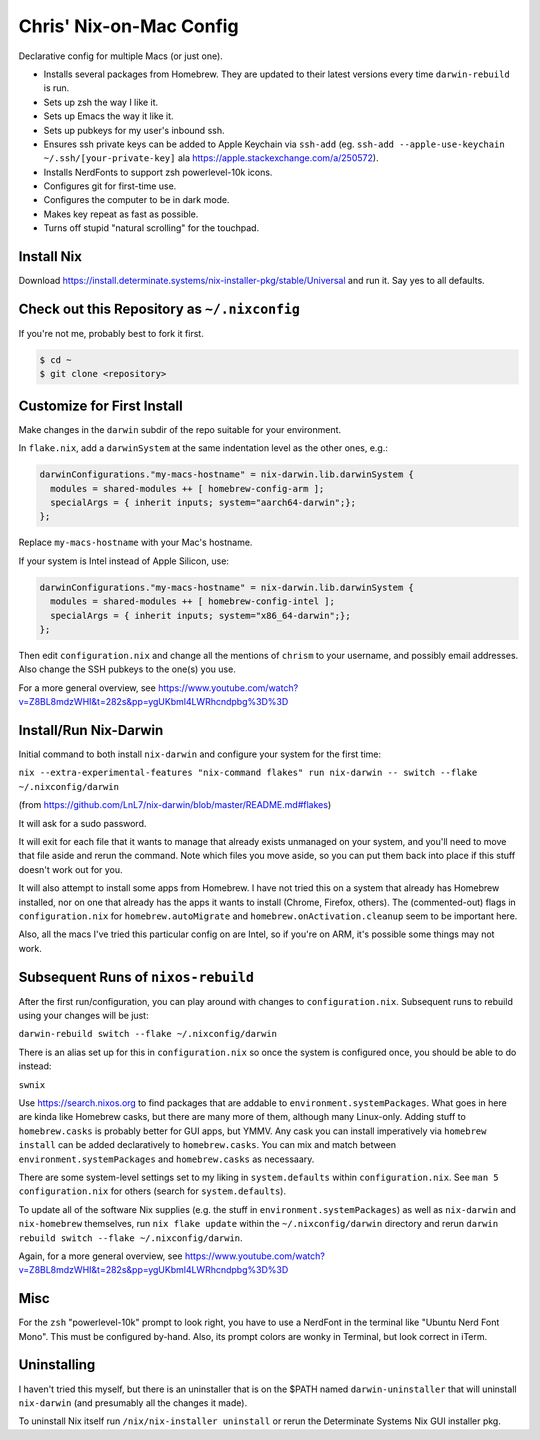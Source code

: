 Chris' Nix-on-Mac Config
========================

Declarative config for multiple Macs (or just one).

- Installs several packages from Homebrew.  They are updated to their latest
  versions every time ``darwin-rebuild`` is run.

- Sets up zsh the way I like it.

- Sets up Emacs the way it like it.

- Sets up pubkeys for my user's inbound ssh.

- Ensures ssh private keys can be added to Apple Keychain via ``ssh-add``
  (eg. ``ssh-add --apple-use-keychain ~/.ssh/[your-private-key]`` ala
  https://apple.stackexchange.com/a/250572).

- Installs NerdFonts to support zsh powerlevel-10k icons.

- Configures git for first-time use.

- Configures the computer to be in dark mode.

- Makes key repeat as fast as possible.

- Turns off stupid "natural scrolling" for the touchpad.

Install Nix
-----------

Download https://install.determinate.systems/nix-installer-pkg/stable/Universal
and run it.  Say yes to all defaults.

Check out this Repository as ``~/.nixconfig``
---------------------------------------------

If you're not me, probably best to fork it first.

.. code-block::

  $ cd ~
  $ git clone <repository>

Customize for First Install
---------------------------

Make changes in the ``darwin`` subdir of the repo suitable for your
environment.

In ``flake.nix``, add a ``darwinSystem`` at the same indentation level as the
other ones, e.g.:

.. code-block:: nix

      darwinConfigurations."my-macs-hostname" = nix-darwin.lib.darwinSystem {
        modules = shared-modules ++ [ homebrew-config-arm ];
        specialArgs = { inherit inputs; system="aarch64-darwin";};
      };

Replace ``my-macs-hostname`` with your Mac's hostname.

If your system is Intel instead of Apple Silicon, use:

.. code-block:: nix

      darwinConfigurations."my-macs-hostname" = nix-darwin.lib.darwinSystem {
        modules = shared-modules ++ [ homebrew-config-intel ];
        specialArgs = { inherit inputs; system="x86_64-darwin";};
      };

Then edit ``configuration.nix`` and change all the mentions of ``chrism`` to
your username, and possibly email addresses.  Also change the SSH pubkeys to
the one(s) you use.

For a more general overview, see
https://www.youtube.com/watch?v=Z8BL8mdzWHI&t=282s&pp=ygUKbml4LWRhcndpbg%3D%3D

Install/Run Nix-Darwin
----------------------

Initial command to both install ``nix-darwin`` and configure your system for
the first time:

``nix --extra-experimental-features "nix-command flakes" run nix-darwin -- switch --flake ~/.nixconfig/darwin``

(from https://github.com/LnL7/nix-darwin/blob/master/README.md#flakes)

It will ask for a sudo password.

It will exit for each file that it wants to manage that already exists
unmanaged on your system, and you'll need to move that file aside and rerun the
command.  Note which files you move aside, so you can put them back into place
if this stuff doesn't work out for you.

It will also attempt to install some apps from Homebrew.  I have not tried this
on a system that already has Homebrew installed, nor on one that already has
the apps it wants to install (Chrome, Firefox, others).  The (commented-out)
flags in ``configuration.nix`` for ``homebrew.autoMigrate`` and
``homebrew.onActivation.cleanup`` seem to be important here.

Also, all the macs I've tried this particular config on are Intel, so if you're
on ARM, it's possible some things may not work.

Subsequent Runs of ``nixos-rebuild``
------------------------------------

After the first run/configuration, you can play around with changes to
``configuration.nix``.  Subsequent runs to rebuild using your changes will be
just:

``darwin-rebuild switch --flake ~/.nixconfig/darwin``

There is an alias set up for this in ``configuration.nix`` so once the system
is configured once, you should be able to do instead:

``swnix``

Use https://search.nixos.org to find packages that are addable to
``environment.systemPackages``.  What goes in here are kinda like Homebrew
casks, but there are many more of them, although many Linux-only.  Adding stuff
to ``homebrew.casks`` is probably better for GUI apps, but YMMV.  Any cask you
can install imperatively via ``homebrew install`` can be added declaratively to
``homebrew.casks``.  You can mix and match between
``environment.systemPackages`` and ``homebrew.casks`` as necessaary.

There are some system-level settings set to my liking in ``system.defaults``
within ``configuration.nix``.  See ``man 5 configuration.nix`` for others
(search for ``system.defaults``).

To update all of the software Nix supplies (e.g. the stuff in
``environment.systemPackages``) as well as ``nix-darwin`` and ``nix-homebrew``
themselves, run ``nix flake update`` within the ``~/.nixconfig/darwin``
directory and rerun ``darwin rebuild switch --flake ~/.nixconfig/darwin``.

Again, for a more general overview, see
https://www.youtube.com/watch?v=Z8BL8mdzWHI&t=282s&pp=ygUKbml4LWRhcndpbg%3D%3D

Misc
----

For the ``zsh`` "powerlevel-10k" prompt to look right, you have to use a
NerdFont in the terminal like "Ubuntu Nerd Font Mono".  This must be configured
by-hand.  Also, its prompt colors are wonky in Terminal, but look correct in
iTerm.

Uninstalling
------------

I haven't tried this myself, but there is an uninstaller that is on the $PATH
named ``darwin-uninstaller`` that will uninstall ``nix-darwin`` (and presumably
all the changes it made).

To uninstall Nix itself run ``/nix/nix-installer uninstall`` or rerun the
Determinate Systems Nix GUI installer pkg.
